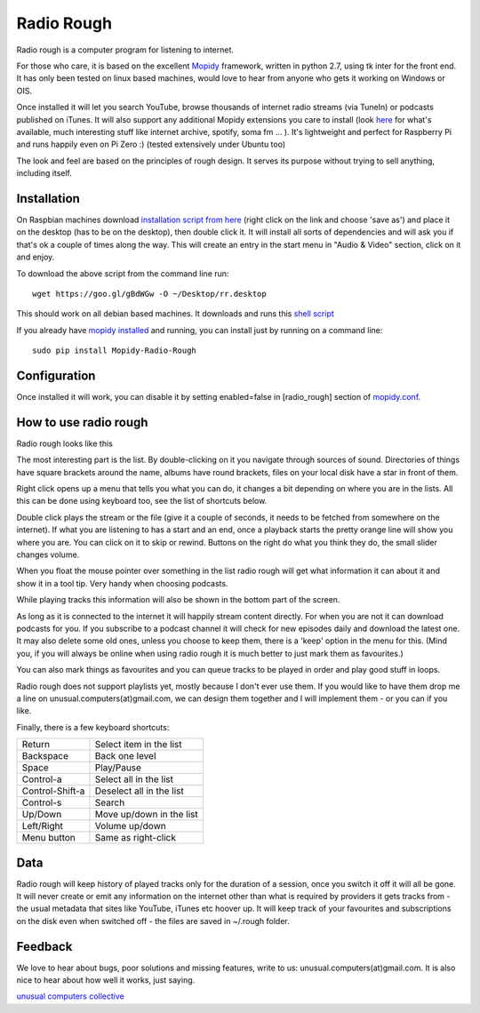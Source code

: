 ****************************
Radio Rough
****************************

Radio rough is a computer program for listening to internet. 

For those who care, it is based on the excellent `Mopidy <https://www.mopidy.com/>`_ framework, written in python 2.7, using tk inter for the front end. It has only been tested on linux based machines, would love to hear from anyone who gets it working on Windows or OIS.

Once installed it will let you search YouTube, browse thousands of internet radio streams (via TuneIn) or podcasts published on iTunes. It will also support any additional Mopidy extensions you care to install (look `here <https://docs.mopidy.com/en/latest/ext/backends/>`_ for what's available, much interesting stuff like internet archive, spotify, soma fm ... ). 
It's lightweight and perfect for Raspberry Pi and runs happily even on Pi Zero :) (tested extensively under Ubuntu too)

The look and feel are based on the principles of rough design. It serves its purpose without trying to sell anything, including itself.


Installation
============

On Raspbian machines download `installation script from here  <https://raw.githubusercontent.com/unusualcomputers/unusualcomputers/master/code/mopidy/mopidyradiorough/rr.desktop>`_ (right click on the link and choose 'save as') and place it on the desktop (has to be on the desktop), then double click it. It will install all sorts of dependencies and will ask you if that's ok a couple of times along the way. 
This will create an entry in the start menu in "Audio & Video" section, click on it and enjoy.

To download the above script from the command line run:
::
    wget https://goo.gl/gBdWGw -O ~/Desktop/rr.desktop

This should work on all debian based machines. It downloads and runs this `shell script <https://github.com/unusualcomputers/unusualcomputers/blob/master/code/mopidy/mopidyradiorough/rasp_radio_rough_install.sh>`_


If you already have `mopidy installed <https://docs.mopidy.com/en/latest/installation/>`_ and running, you can install just by running on a command line:
::
    sudo pip install Mopidy-Radio-Rough


Configuration
=============

Once installed it will work, you can disable it by setting enabled=false in [radio_rough] section of `mopidy.conf <https://docs.mopidy.com/en/latest/config/>`_.


How to use radio rough
======================

Radio rough looks like this 

.. image:: https://github.com/unusualcomputers/unusualcomputers/blob/master/writing/pics/radio_rough_start.png

The most interesting part is the list. By double-clicking on it you navigate through sources of sound. Directories of things have square brackets around the name, albums have round brackets, files on your local disk have a star in front of them. 

Right click opens up a menu that tells you what you can do, it changes a bit depending on where you are in the lists. 
All this can be done using keyboard too, see the list of shortcuts below.

.. image:: https://github.com/unusualcomputers/unusualcomputers/blob/master/writing/pics/radio_rough_menu.png

Double click plays the stream or the file (give it a couple of seconds, it needs to be fetched from somewhere on the internet). 
If what you are listening to has a start and an end, once a playback starts the pretty orange line will show you where you are. You can click on it to skip or rewind. Buttons on the right do what you think they do, the small slider changes volume. 

When you float the mouse pointer over something in the list radio rough will get what information it can about it and show it in a tool tip. Very handy when choosing podcasts.

.. image:: https://github.com/unusualcomputers/unusualcomputers/blob/master/writing/pics/radio_rough_tooltip.png

While playing tracks this information will also be shown in the bottom part of the screen. 


.. image:: https://github.com/unusualcomputers/unusualcomputers/blob/master/writing/pics/radio_rough_podcast.png

As long as it is connected to the internet it will happily stream content directly. 
For when you are not it can download podcasts for you. 
If you subscribe to a podcast channel it will check for new episodes daily and download the latest one. It may also delete some old ones, unless you choose to keep them, there is a 'keep' option in the menu for this. (Mind you, if you will always be online when using radio rough it is much better to just mark them as favourites.)

You can also mark things as favourites and you can queue tracks to be played in order and play good stuff in loops. 

Radio rough does not support playlists yet, mostly because I don't ever use them. If you would like to have them drop me a line on unusual.computers(at)gmail.com, we can design them together and I will implement them - or you can if you like. 

Finally, there is a few keyboard shortcuts:

================    ========================
Return              Select item in the list
Backspace           Back one level
Space               Play/Pause
Control-a           Select all in the list
Control-Shift-a     Deselect all in the list
Control-s           Search
Up/Down             Move up/down in the list
Left/Right          Volume up/down
Menu button         Same as right-click
================    ========================

Data
====

Radio rough will keep history of played tracks only for the duration of a session, once you switch it off it will all be gone. It will never create or emit any information on the internet other than what is required by providers it gets tracks from - the usual metadata that sites like YouTube, iTunes etc hoover up. It will keep track of your favourites and subscriptions on the disk even when switched off - the files are saved in ~/.rough folder. 

Feedback
========

We love to hear about bugs, poor solutions and missing features, write to us: unusual.computers(at)gmail.com. 
It is also nice to hear about how well it works, just saying.

`unusual computers collective <https://unusualcomputerscollective.org/>`_



